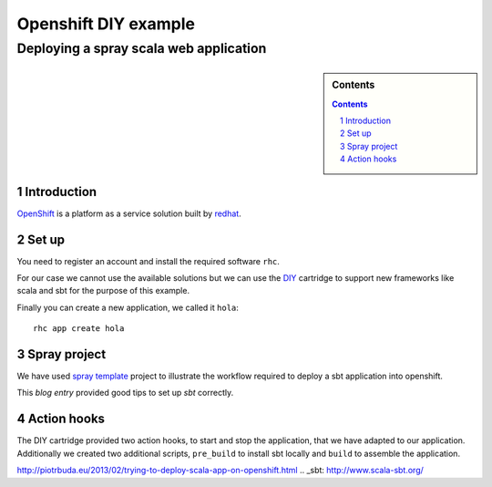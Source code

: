 =====================
Openshift DIY example
=====================
---------------------------------------
Deploying a spray scala web application
---------------------------------------

.. sidebar:: Contents

    .. contents::

.. sectnum::

Introduction
============

`OpenShift`_ is a platform as a service solution built by `redhat`_.

Set up
======

You need to register an account and install the required software
``rhc``.

For our case we cannot use the available solutions but we can use the
`DIY`_ cartridge to support new frameworks like scala and sbt for the
purpose of this example.

Finally you can create a new application, we called it ``hola``:

::

   rhc app create hola

Spray project
=============

We have used `spray template`_ project to illustrate the workflow
required to deploy a sbt application into openshift.

This `blog entry` provided good tips to set up `sbt` correctly.

Action hooks
============

The DIY cartridge provided two action hooks, to start and stop the
application, that we have adapted to our application. Additionally we
created two additional scripts, ``pre_build`` to install sbt locally
and ``build`` to assemble the application.

.. _OpenShift: https://www.openshift.com/
.. _redhat: https://www.redhat.com/
.. _spray template: https://github.com/spray/spray-template
.. _DIY: https://github.com/openshift/origin-server/tree/master/cartridges/openshift-origin-cartridge-diy/README.md
.. _blog entry:
http://piotrbuda.eu/2013/02/trying-to-deploy-scala-app-on-openshift.html
.. _sbt: http://www.scala-sbt.org/



